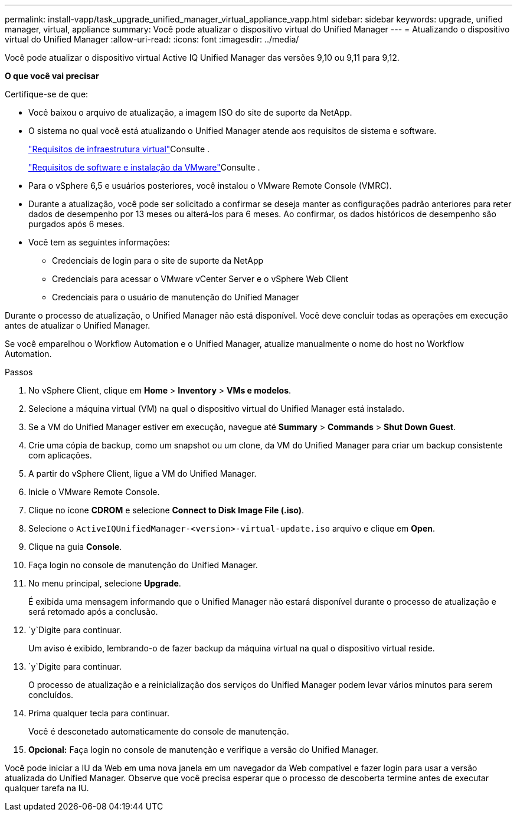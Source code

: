---
permalink: install-vapp/task_upgrade_unified_manager_virtual_appliance_vapp.html 
sidebar: sidebar 
keywords: upgrade, unified manager, virtual, appliance 
summary: Você pode atualizar o dispositivo virtual do Unified Manager 
---
= Atualizando o dispositivo virtual do Unified Manager
:allow-uri-read: 
:icons: font
:imagesdir: ../media/


[role="lead"]
Você pode atualizar o dispositivo virtual Active IQ Unified Manager das versões 9,10 ou 9,11 para 9,12.

*O que você vai precisar*

Certifique-se de que:

* Você baixou o arquivo de atualização, a imagem ISO do site de suporte da NetApp.
* O sistema no qual você está atualizando o Unified Manager atende aos requisitos de sistema e software.
+
link:concept_virtual_infrastructure_or_hardware_system_requirements.html["Requisitos de infraestrutura virtual"]Consulte .

+
link:reference_vmware_software_and_installation_requirements.html["Requisitos de software e instalação da VMware"]Consulte .

* Para o vSphere 6,5 e usuários posteriores, você instalou o VMware Remote Console (VMRC).
* Durante a atualização, você pode ser solicitado a confirmar se deseja manter as configurações padrão anteriores para reter dados de desempenho por 13 meses ou alterá-los para 6 meses. Ao confirmar, os dados históricos de desempenho são purgados após 6 meses.
* Você tem as seguintes informações:
+
** Credenciais de login para o site de suporte da NetApp
** Credenciais para acessar o VMware vCenter Server e o vSphere Web Client
** Credenciais para o usuário de manutenção do Unified Manager




Durante o processo de atualização, o Unified Manager não está disponível. Você deve concluir todas as operações em execução antes de atualizar o Unified Manager.

Se você emparelhou o Workflow Automation e o Unified Manager, atualize manualmente o nome do host no Workflow Automation.

.Passos
. No vSphere Client, clique em *Home* > *Inventory* > *VMs e modelos*.
. Selecione a máquina virtual (VM) na qual o dispositivo virtual do Unified Manager está instalado.
. Se a VM do Unified Manager estiver em execução, navegue até *Summary* > *Commands* > *Shut Down Guest*.
. Crie uma cópia de backup, como um snapshot ou um clone, da VM do Unified Manager para criar um backup consistente com aplicações.
. A partir do vSphere Client, ligue a VM do Unified Manager.
. Inicie o VMware Remote Console.
. Clique no ícone *CDROM* e selecione *Connect to Disk Image File (.iso)*.
. Selecione o `ActiveIQUnifiedManager-<version>-virtual-update.iso` arquivo e clique em *Open*.
. Clique na guia *Console*.
. Faça login no console de manutenção do Unified Manager.
. No menu principal, selecione *Upgrade*.
+
É exibida uma mensagem informando que o Unified Manager não estará disponível durante o processo de atualização e será retomado após a conclusão.

.  `y`Digite para continuar.
+
Um aviso é exibido, lembrando-o de fazer backup da máquina virtual na qual o dispositivo virtual reside.

.  `y`Digite para continuar.
+
O processo de atualização e a reinicialização dos serviços do Unified Manager podem levar vários minutos para serem concluídos.

. Prima qualquer tecla para continuar.
+
Você é desconetado automaticamente do console de manutenção.

. *Opcional:* Faça login no console de manutenção e verifique a versão do Unified Manager.


Você pode iniciar a IU da Web em uma nova janela em um navegador da Web compatível e fazer login para usar a versão atualizada do Unified Manager. Observe que você precisa esperar que o processo de descoberta termine antes de executar qualquer tarefa na IU.
